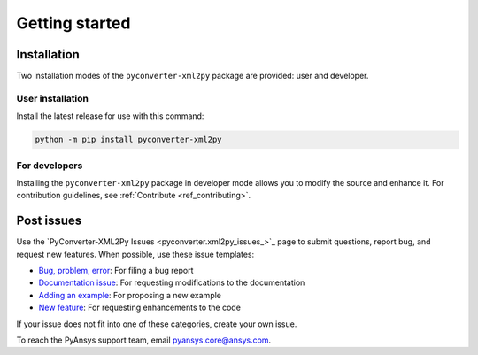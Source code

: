 Getting started
===============

Installation
------------

Two installation modes of the ``pyconverter-xml2py`` package are provided: user and developer.

User installation
^^^^^^^^^^^^^^^^^

Install the latest release for use with this command:

.. code:: bash

    python -m pip install pyconverter-xml2py


For developers
^^^^^^^^^^^^^^

Installing the ``pyconverter-xml2py`` package in developer mode allows you to modify the source and enhance it.
For contribution guidelines, see :ref:`Contribute <ref_contributing>`.


Post issues
-----------

Use the `PyConverter-XML2Py Issues <pyconverter.xml2py_issues_>`_ page to submit questions,
report bug, and request new features. When possible, use these issue templates:

* `Bug, problem, error <https://github.com/ansys/pyconverter-xml2py/issues/new?assignees=&labels=bug&projects=&template=bug.yml&title=Bug+located+in+...>`_:
  For filing a bug report
* `Documentation issue <https://github.com/ansys/pyconverter-xml2py/issues/new?assignees=&labels=documentation&projects=&template=documentation.yml&title=Modify+...>`_:
  For requesting modifications to the documentation
* `Adding an example <https://github.com/ansys/pyconverter-xml2py/issues/new?assignees=&labels=example&projects=&template=examples.yml&title=Example+proposal%3A+...>`_:
  For proposing a new example
* `New feature <https://github.com/ansys/pyconverter-xml2py/issues/new?assignees=&labels=enhancement&projects=&template=feature.yml&title=Add+...>`_:
  For requesting enhancements to the code


If your issue does not fit into one of these categories, create your own issue.

To reach the PyAnsys support team, email `pyansys.core@ansys.com <pyansys.core@ansys.com>`_.

